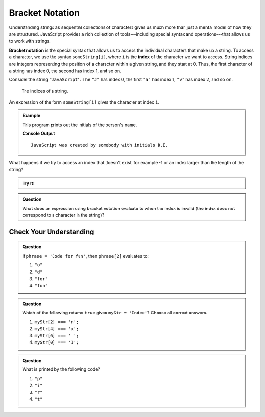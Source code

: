 Bracket Notation
================

Understanding strings as sequential collections of characters gives us much more than just a mental model of how they are structured. JavaScript provides a rich collection of tools---including special syntax and operations---that allows us to work with strings.

.. index:: ! bracket notation, ! index

.. index:: 
   single: string; index

**Bracket notation** is the special syntax that allows us to access the individual characters that make up a string. To access a character, we use the syntax ``someString[i]``, where ``i`` is the **index** of the character we want to access. String indices are integers representing the position of a character within a given string, and they start at 0. Thus, the first character of a string has index 0, the second has index 1, and so on.

Consider the string ``"JavaScript"``. The ``"J"`` has index 0, the first ``"a"`` has index 1, ``"v"`` has index 2, and so on.

.. figure:: figures/string-indices.png
   :alt: The string "JavaScript" with indices labeled below each letter

   The indices of a string.

An expression of the form ``someString[i]`` gives the character at index ``i``.

.. admonition:: Example

   This program prints out the initials of the person's name.

   .. sourcecode:: js
      :linenos:
   
      let jsCreator = "Brendan Eich";
      let firstInitial = jsCreator[0];
      let lastInitial = jsCreator[8];

      let outputStr = "JavaScript was created by somebody with initials " + 
         firstInitial + "." +
         lastInitial + ".";

      console.log(outputStr);

   **Console Output**

   ::

      JavaScript was created by somebody with initials B.E.

What happens if we try to access an index that doesn't exist, for example -1 or an index larger than the length of the string?

.. admonition:: Try It!

   .. replit:: js
      :linenos:
      :slug: Invalid-String-Indices
   
      let jsCreator = "Brendan Eich";

      console.log(jsCreator[-1]);
      console.log(jsCreator[42]);

.. admonition:: Question

   What does an expression using bracket notation evaluate to when the index is invalid (the index does not correspond to a character in the string)?

Check Your Understanding
------------------------

.. admonition:: Question

   If ``phrase = 'Code for fun'``, then ``phrase[2]`` evaluates to:

   #. ``"o"``
   #. ``"d"``
   #. ``"for"``
   #. ``"fun"``

.. admonition:: Question

   Which of the following returns ``true`` given ``myStr = 'Index'``?  Choose all correct answers.

   #. ``myStr[2] === 'n';``
   #. ``myStr[4] === 'x';``
   #. ``myStr[6] === ' ';``
   #. ``myStr[0] === 'I';``

.. admonition:: Question

   What is printed by the following code?

   .. sourcecode:: js
      :linenos:

      let phrase = "JavaScript rocks!";
      console.log(phrase[phrase.length - 8]);

   #. ``"p"``
   #. ``"i"``
   #. ``"r"``
   #. ``"t"``